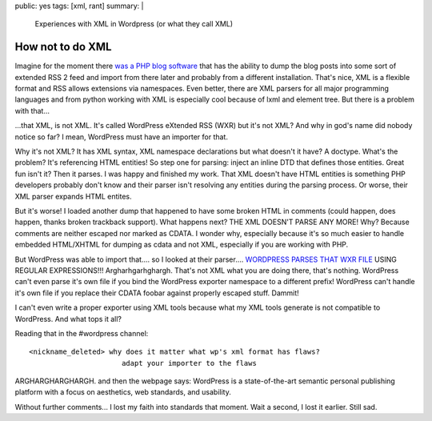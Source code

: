 public: yes
tags: [xml, rant]
summary: |
  Experiences with XML in Wordpress (or what they call XML)

How not to do XML
=================

Imagine for the moment there `was a PHP blog software
<http://wordpress.org/>`_ that has the ability to dump the blog posts
into some sort of extended RSS 2 feed and import from there later and
probably from a different installation. That's nice, XML is a flexible
format and RSS allows extensions via namespaces. Even better, there are
XML parsers for all major programming languages and from python working
with XML is especially cool because of lxml and element tree. But there
is a problem with that...

...that XML, is not XML. It's called WordPress eXtended RSS (WXR) but
it's not XML? And why in god's name did nobody notice so far? I mean,
WordPress must have an importer for that.

Why it's not XML? It has XML syntax, XML namespace declarations but what
doesn't it have? A doctype. What's the problem? It's referencing HTML
entities! So step one for parsing: inject an inline DTD that defines
those entities. Great fun isn't it? Then it parses. I was happy and
finished my work. That XML doesn't have HTML entities is something PHP
developers probably don't know and their parser isn't resolving any
entities during the parsing process. Or worse, their XML parser expands
HTML entites.

But it's worse! I loaded another dump that happened to have some broken
HTML in comments (could happen, does happen, thanks broken trackback
support). What happens next? THE XML DOESN'T PARSE ANY MORE! Why?
Because comments are neither escaped nor marked as CDATA. I wonder why,
especially because it's so much easier to handle embedded HTML/XHTML for
dumping as cdata and not XML, especially if you are working with PHP.

But WordPress was able to import that.... so I looked at their
parser.... `WORDPRESS PARSES THAT WXR FILE
<http://trac.wordpress.org/browser/trunk/wp-admin/import/wordpress.php?rev=6870>`_
USING REGULAR EXPRESSIONS!!! Argharhgarhghargh. That's not XML what you
are doing there, that's nothing. WordPress can't even parse it's own
file if you bind the WordPress exporter namespace to a different prefix!
WordPress can't handle it's own file if you replace their CDATA foobar
against properly escaped stuff. Dammit!

I can't even write a proper exporter using XML tools because what my XML
tools generate is not compatible to WordPress. And what tops it all?

Reading that in the #wordpress channel: 

::

    <nickname_deleted> why does it matter what wp's xml format has flaws?
                          adapt your importer to the flaws

ARGHARGHARGHARGH. and then the webpage says: WordPress is a
state-of-the-art semantic personal publishing platform with a focus on
aesthetics, web standards, and usability.

Without further comments... I lost my faith into standards that moment.
Wait a second, I lost it earlier. Still sad.

